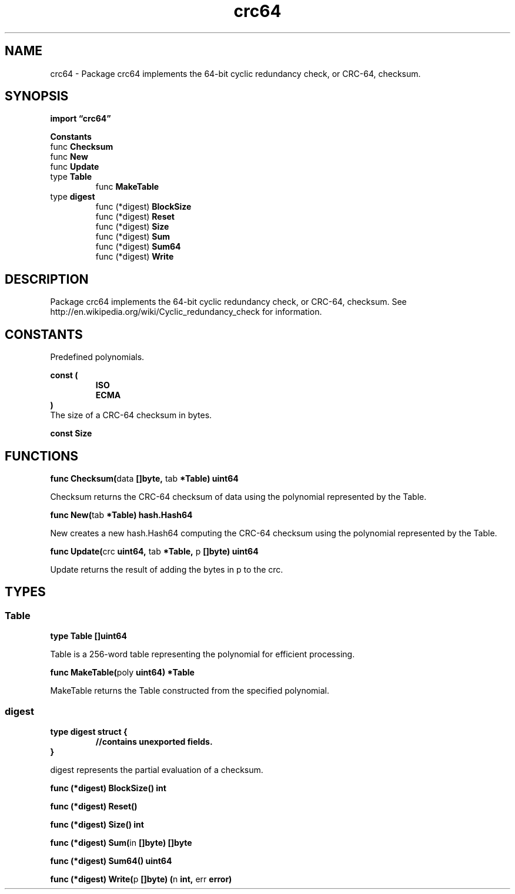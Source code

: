 .\"    Automatically generated by mango(1)
.TH "crc64" 3 "2014-11-26" "version 2014-11-26" "Go Packages"
.SH "NAME"
crc64 \- Package crc64 implements the 64-bit cyclic redundancy check, or CRC-64,
checksum.
.SH "SYNOPSIS"
.B import \*(lqcrc64\(rq
.sp
.B Constants
.sp 0
.RB "func " Checksum
.sp 0
.RB "func " New
.sp 0
.RB "func " Update
.sp 0
.RB "type " Table
.sp 0
.RS
.RB "func " MakeTable
.sp 0
.RE
.RB "type " digest
.sp 0
.RS
.RB "func (*digest) " BlockSize
.sp 0
.RB "func (*digest) " Reset
.sp 0
.RB "func (*digest) " Size
.sp 0
.RB "func (*digest) " Sum
.sp 0
.RB "func (*digest) " Sum64
.sp 0
.RB "func (*digest) " Write
.sp 0
.RE
.SH "DESCRIPTION"
Package crc64 implements the 64\-bit cyclic redundancy check, or CRC\-64, checksum. 
See http://en.wikipedia.org/wiki/Cyclic_redundancy_check for information. 
.SH "CONSTANTS"
Predefined polynomials. 
.PP
.B const (
.RS
.B ISO 
.sp 0
.B ECMA 
.sp 0
.RE
.B )
.sp 0
The size of a CRC\-64 checksum in bytes. 
.PP
.B const 
.B Size 
.sp 0
.SH "FUNCTIONS"
.PP
.BR "func Checksum(" "data" " []byte, " "tab" " *Table) uint64"
.PP
Checksum returns the CRC\-64 checksum of data using the polynomial represented by the Table. 
.PP
.BR "func New(" "tab" " *Table) hash.Hash64"
.PP
New creates a new hash.Hash64 computing the CRC\-64 checksum using the polynomial represented by the Table. 
.PP
.BR "func Update(" "crc" " uint64, " "tab" " *Table, " "p" " []byte) uint64"
.PP
Update returns the result of adding the bytes in p to the crc. 
.SH "TYPES"
.SS "Table"
.B type Table []uint64
.PP
Table is a 256\-word table representing the polynomial for efficient processing. 
.PP
.BR "func MakeTable(" "poly" " uint64) *Table"
.PP
MakeTable returns the Table constructed from the specified polynomial. 
.SS "digest"
.B type digest struct {
.RS
.sp 0
.B //contains unexported fields.
.RE
.B }
.PP
digest represents the partial evaluation of a checksum. 
.PP
.BR "func (*digest) BlockSize() int"
.PP
.BR "func (*digest) Reset()"
.PP
.BR "func (*digest) Size() int"
.PP
.BR "func (*digest) Sum(" "in" " []byte) []byte"
.PP
.BR "func (*digest) Sum64() uint64"
.PP
.BR "func (*digest) Write(" "p" " []byte) (" "n" " int, " "err" " error)"
